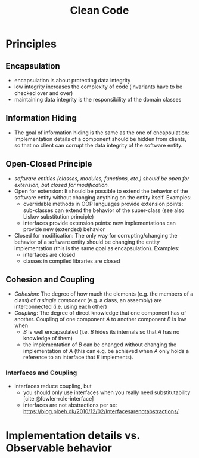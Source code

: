 #+TITLE: Clean Code
#+bibliography: ../bibliography/bibliography.bib

* Principles

** Encapsulation
:PROPERTIES:
:CUSTOM_ID: encapsulation
:END:

- encapsulation is about protecting data integrity
- low integrity increases the complexity of code (invariants have to
  be checked over and over)
- maintaining data integrity is the responsibility of the domain
  classes

** Information Hiding

- The goal of information hiding is the same as the one of
  encapsulation: Implementation details of a component should be
  hidden from clients, so that no client can corrupt the data
  integrity of the software entity.

** Open-Closed Principle

- /software entities (classes, modules, functions, etc.) should be open
  for extension, but closed for modification./
- Open for extension: It should be possible to extend the behavior of
  the software entity without changing anything on the entity
  itself. Examples:
  - overridable methods in OOP languages provide extension
    points: sub-classes can extend the behavior of the super-class
    (see also Liskov substitution principle)
  - interfaces provide extension points: new implementations can
    provide new (extended) behavior
- Closed for modification: The only way for corrupting/changing the
  behavior of a software entity should be changing the entity
  implementation (this is the same goal as encapsulation). Examples:
  - interfaces are closed
  - classes in compiled libraries are closed

** Cohesion and Coupling

- /Cohesion/: The degree of how much the elements (e.g. the members of a
  class) of /a single component/ (e.g. a class, an assembly) are
  interconnected (i.e. using each other)
- /Coupling/: The degree of direct knowledge that one component has of
  another. Coupling of one component /A/ to another component /B/ is low
  when
  - /B/ is well encapsulated (i.e. /B/ hides its internals so that /A/ has
    no knowledge of them)
  - the implementation of /B/ can be changed without changing the
    implementation of /A/ (this can e.g. be achieved when /A/ only holds a
    reference to an interface that /B/ implements).

*** Interfaces and Coupling

- Interfaces reduce coupling, but
  - you should only use interfaces when you really need
    substitutability [cite:@fowler-role-interface]
  - interfaces are not abstractions per se:
    https://blog.ploeh.dk/2010/12/02/Interfacesarenotabstractions/

* Implementation details vs. Observable behavior

** 
